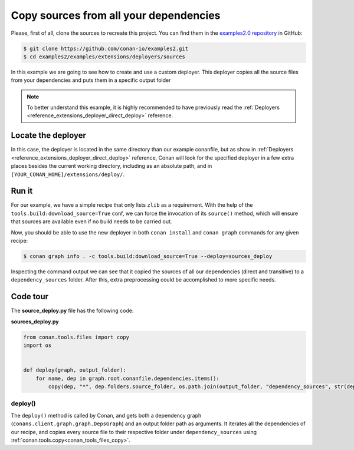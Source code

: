 .. examples_extensions_deployers_sources:

Copy sources from all your dependencies
=======================================



Please, first of all, clone the sources to recreate this project. You can find them in the
`examples2.0 repository <https://github.com/conan-io/examples2>`_ in GitHub:

.. code-block:: bash

    $ git clone https://github.com/conan-io/examples2.git
    $ cd examples2/examples/extensions/deployers/sources


In this example we are going to see how to create and use a custom deployer.
This deployer copies all the source files from your dependencies and puts them in a specific output folder

.. note::

    To better understand this example, it is highly recommended to have previously read the :ref:`Deployers <reference_extensions_deployer_direct_deploy>` reference.


Locate the deployer
-------------------

In this case, the deployer is located in the same directory than our example conanfile,
but as show in :ref:`Deployers <reference_extensions_deployer_direct_deploy>` reference,
Conan will look for the specified deployer in a few extra places besides the current working directory,
including as an absolute path, and in ``[YOUR_CONAN_HOME]/extensions/deploy/``.


Run it
------

For our example, we have a simple recipe that only lists ``zlib`` as a requirement.
With the help of the ``tools.build:download_source=True`` conf, we can force the invocation of its ``source()`` method,
which will ensure that sources are available even if no build needs to be carried out.

Now, you should be able to use the new deployer in both ``conan install`` and ``conan graph`` commands for any given recipe:

.. code-block:: bash

    $ conan graph info . -c tools.build:download_source=True --deploy=sources_deploy



Inspecting the command output we can see that it copied the sources of all our dependencies (direct and transitive)
to a ``dependency_sources`` folder. After this, extra preprocessing could be accomplished to more specific needs.

Code tour
---------

The **source_deploy.py** file has the following code:


**sources_deploy.py**

.. code-block:: python

    from conan.tools.files import copy
    import os


    def deploy(graph, output_folder):
        for name, dep in graph.root.conanfile.dependencies.items():
            copy(dep, "*", dep.folders.source_folder, os.path.join(output_folder, "dependency_sources", str(dep)))


deploy()
++++++++

The ``deploy()`` method is called by Conan, and gets both a dependency graph (``conans.client.graph.graph.DepsGraph``)
and an output folder path as arguments. It iterates all the dependencies of our recipe,
and copies every source file to their respective folder under ``dependency_sources`` using :ref:`conan.tools.copy<conan_tools_files_copy>`.